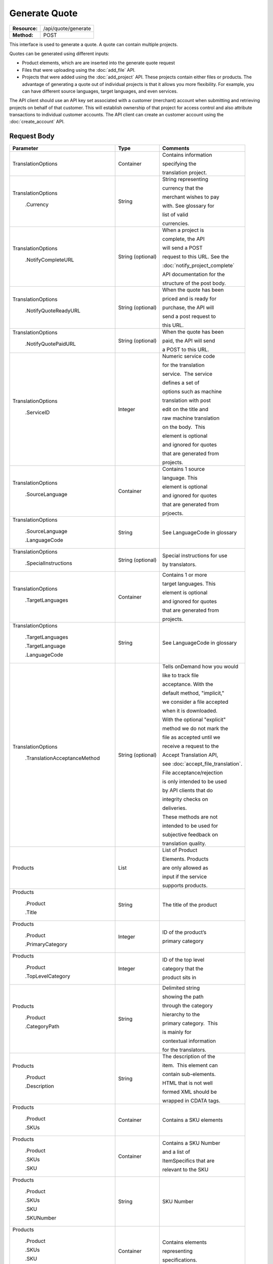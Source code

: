 ==============
Generate Quote
==============

+-----------------+------------------------+
| **Resource:**   | .. container:: notrans |
|                 |                        |
|                 |    /api/quote/generate |
+-----------------+------------------------+
| **Method:**     | .. container:: notrans |
|                 |                        |
|                 |    POST                |
+-----------------+------------------------+

This interface is used to generate a quote.  A quote can contain multiple projects.

Quotes can be generated using different inputs:

- Product elements, which are are inserted into the generate quote request
- Files that were uploading using the :doc:`add_file` API.
- Projects that were added using the :doc:`add_project` API.  These projects contain either files or products.  The advantage of generating a quote out of individual projects is that it allows you more flexibility.  For example, you can have different source languages, target languages, and even services.

The API client should use an API key set associated with a customer (merchant) account when submitting and retrieving projects on behalf of that customer.  This will establish ownership of that project for access control and also attribute transactions to individual customer accounts. The API client can create an customer account using the :doc:`create_account` API.




Request Body
============


+-----------------------------------+-------------------------+------------------------------------+
| Parameter                         | Type                    | Comments                           |
+===================================+=========================+====================================+
| .. container:: notrans            | Container               | Contains information               |
|                                   |                         |                                    |
|    TranslationOptions             |                         | specifying the                     |
|                                   |                         |                                    |
|                                   |                         | translation project.               |
+-----------------------------------+-------------------------+------------------------------------+
| .. container:: notrans            | String                  | String representing                |
|                                   |                         |                                    |
|  TranslationOptions               |                         | currency that the                  |
|                                   |                         |                                    |
|    .Currency                      |                         | merchant wishes to pay             |
|                                   |                         |                                    |
|                                   |                         | with. See glossary for             |
|                                   |                         |                                    |
|                                   |                         | list of valid                      |
|                                   |                         |                                    |
|                                   |                         | currencies.                        |
|                                   |                         |                                    |
+-----------------------------------+-------------------------+------------------------------------+
| .. container:: notrans            | String (optional)       | When a project is                  |
|                                   |                         |                                    |
|    TranslationOptions             |                         | complete, the API                  |
|                                   |                         |                                    |
|     .NotifyCompleteURL            |                         | will send a POST                   |
|                                   |                         |                                    |
|                                   |                         | request to this URL. See the       |
|                                   |                         |                                    |
|                                   |                         | :doc:`notify_project_complete`     |
|                                   |                         |                                    |
|                                   |                         | API documentation for the          |
|                                   |                         |                                    |
|                                   |                         | structure of the post body.        |
|                                   |                         |                                    |
+-----------------------------------+-------------------------+------------------------------------+
| .. container:: notrans            | String (optional)       | When the quote has been            |
|                                   |                         |                                    |
|    TranslationOptions             |                         | priced and is ready for            |
|                                   |                         |                                    |
|     .NotifyQuoteReadyURL          |                         | purchase, the API will             |
|                                   |                         |                                    |
|                                   |                         | send a post request to             |
|                                   |                         |                                    |
|                                   |                         | this URL.                          |
|                                   |                         |                                    |
+-----------------------------------+-------------------------+------------------------------------+
| .. container:: notrans            | String (optional)       | When the quote has been            |
|                                   |                         |                                    |
|    TranslationOptions             |                         | paid, the API will send            |
|                                   |                         |                                    |
|      .NotifyQuotePaidURL          |                         | a POST to this URL.                |
+-----------------------------------+-------------------------+------------------------------------+
| .. container:: notrans            | Integer                 | Numeric service code               |
|                                   |                         |                                    |
|    TranslationOptions             |                         | for the translation                |
|                                   |                         |                                    |
|      .ServiceID                   |                         | service.  The service              |
|                                   |                         |                                    |
|                                   |                         | defines a set of                   |
|                                   |                         |                                    |
|                                   |                         | options such as machine            |
|                                   |                         |                                    |
|                                   |                         | translation with post              |
|                                   |                         |                                    |
|                                   |                         | edit on the title and              |
|                                   |                         |                                    |
|                                   |                         | raw machine translation            |
|                                   |                         |                                    |
|                                   |                         | on the body.  This                 |
|                                   |                         |                                    |
|                                   |                         | element is optional                |
|                                   |                         |                                    |
|                                   |                         | and ignored for quotes             |
|                                   |                         |                                    |
|                                   |                         | that are generated from            |
|                                   |                         |                                    |
|                                   |                         | projects.                          |
+-----------------------------------+-------------------------+------------------------------------+
| .. container:: notrans            | Container               | Contains 1 source                  |
|                                   |                         |                                    |
|    TranslationOptions             |                         | language. This                     |
|                                   |                         |                                    |
|      .SourceLanguage              |                         | element is optional                |
|                                   |                         |                                    |
|                                   |                         | and ignored for quotes             |
|                                   |                         |                                    |
|                                   |                         | that are generated from            |
|                                   |                         |                                    |
|                                   |                         | prjoects.                          |
+-----------------------------------+-------------------------+------------------------------------+
| .. container:: notrans            | String                  | See LanguageCode in glossary       |
|                                   |                         |                                    |
|    TranslationOptions             |                         |                                    |
|                                   |                         |                                    |
|      .SourceLanguage              |                         |                                    |
|                                   |                         |                                    |
|      .LanguageCode                |                         |                                    |
+-----------------------------------+-------------------------+------------------------------------+
| .. container:: notrans            | String (optional)       | Special instructions for use       |
|                                   |                         |                                    |
|    TranslationOptions             |                         | by translators.                    |
|                                   |                         |                                    |
|      .SpecialInstructions         |                         |                                    |
+-----------------------------------+-------------------------+------------------------------------+
| .. container:: notrans            | Container               | Contains 1 or more                 |
|                                   |                         |                                    |
|    TranslationOptions             |                         | target languages. This             |
|                                   |                         |                                    |
|      .TargetLanguages             |                         | element is optional                |
|                                   |                         |                                    |
|                                   |                         | and ignored for quotes             |
|                                   |                         |                                    |
|                                   |                         | that are generated from            |
|                                   |                         |                                    |
|                                   |                         | projects.                          |
+-----------------------------------+-------------------------+------------------------------------+
| .. container:: notrans            | String                  | See LanguageCode in glossary       |
|                                   |                         |                                    |
|    TranslationOptions             |                         |                                    |
|                                   |                         |                                    |
|      .TargetLanguages             |                         |                                    |
|                                   |                         |                                    |
|      .TargetLanguage              |                         |                                    |
|                                   |                         |                                    |
|      .LanguageCode                |                         |                                    |
+-----------------------------------+-------------------------+------------------------------------+
| .. container:: notrans            | String (optional)       | Tells onDemand how you would       |
|                                   |                         |                                    |
|    TranslationOptions             |                         | like to track file                 |
|                                   |                         |                                    |
|      .TranslationAcceptanceMethod |                         | acceptance. With the               |
|                                   |                         |                                    |
|                                   |                         | default method, "implicit,"        |
|                                   |                         |                                    |
|                                   |                         | we consider a file accepted        |
|                                   |                         |                                    |
|                                   |                         | when it is downloaded.             |
|                                   |                         |                                    |
|                                   |                         | With the optional "explicit"       |
|                                   |                         |                                    |
|                                   |                         | method we do not mark the          |
|                                   |                         |                                    |
|                                   |                         | file as accepted until we          |
|                                   |                         |                                    |
|                                   |                         | receive a request to the           |
|                                   |                         |                                    |
|                                   |                         | Accept Translation API,            |
|                                   |                         |                                    |
|                                   |                         | see :doc:`accept_file_translation`.|
|                                   |                         |                                    |
|                                   |                         | File acceptance/rejection          |
|                                   |                         |                                    |
|                                   |                         | is only intended to be used        |
|                                   |                         |                                    |
|                                   |                         | by API clients that do             |
|                                   |                         |                                    |
|                                   |                         | integrity checks on                |
|                                   |                         |                                    |
|                                   |                         | deliveries.                        |
|                                   |                         |                                    |
|                                   |                         | These methods are not              |
|                                   |                         |                                    |
|                                   |                         | intended to be used for            |
|                                   |                         |                                    |
|                                   |                         | subjective feedback on             |
|                                   |                         |                                    |
|                                   |                         | translation quality.               |
|                                   |                         |                                    |
+-----------------------------------+-------------------------+------------------------------------+
| .. container:: notrans            | List                    | List of Product                    |
|                                   |                         |                                    |
|    Products                       |                         | Elements. Products                 |
|                                   |                         |                                    |
|                                   |                         | are only allowed as                |
|                                   |                         |                                    |
|                                   |                         | input if the service               |
|                                   |                         |                                    |
|                                   |                         | supports products.                 |
+-----------------------------------+-------------------------+------------------------------------+
| .. container:: notrans            | String                  | The title of the product           |
|                                   |                         |                                    |
|    Products                       |                         |                                    |
|                                   |                         |                                    |
|      .Product                     |                         |                                    |
|                                   |                         |                                    |
|      .Title                       |                         |                                    |
+-----------------------------------+-------------------------+------------------------------------+
| .. container:: notrans            | Integer                 | ID of the product’s                |
|                                   |                         |                                    |
|    Products                       |                         |                                    |
|                                   |                         | primary category                   |
|      .Product                     |                         |                                    |
|                                   |                         |                                    |
|      .PrimaryCategory             |                         |                                    |
+-----------------------------------+-------------------------+------------------------------------+
| .. container:: notrans            | Integer                 | ID of the top level                |
|                                   |                         |                                    |
|    Products                       |                         | category that the                  |
|                                   |                         |                                    |
|      .Product                     |                         | product sits in                    |
|                                   |                         |                                    |
|      .TopLevelCategory            |                         |                                    |
+-----------------------------------+-------------------------+------------------------------------+
| .. container:: notrans            | String                  | Delimited string                   |
|                                   |                         |                                    |
|    Products                       |                         | showing the path                   |
|                                   |                         |                                    |
|      .Product                     |                         | through the category               |
|                                   |                         |                                    |
|      .CategoryPath                |                         | hierarchy to the                   |
|                                   |                         |                                    |
|                                   |                         | primary category.  This            |
|                                   |                         |                                    |
|                                   |                         | is mainly for                      |
|                                   |                         |                                    |
|                                   |                         | contextual information             |
|                                   |                         |                                    |
|                                   |                         | for the translators.               |
+-----------------------------------+-------------------------+------------------------------------+
| .. container:: notrans            | String                  | The description of the             |
|                                   |                         |                                    |
|    Products                       |                         | item.  This element can            |
|                                   |                         |                                    |
|      .Product                     |                         | contain sub-elements.              |
|                                   |                         |                                    |
|      .Description                 |                         | HTML that is not well              |
|                                   |                         |                                    |
|                                   |                         | formed XML should be               |
|                                   |                         |                                    |
|                                   |                         | wrapped in CDATA tags.             |
+-----------------------------------+-------------------------+------------------------------------+
| .. container:: notrans            | Container               | Contains a SKU elements            |
|                                   |                         |                                    |
|    Products                       |                         |                                    |
|                                   |                         |                                    |
|      .Product                     |                         |                                    |
|                                   |                         |                                    |
|      .SKUs                        |                         |                                    |
+-----------------------------------+-------------------------+------------------------------------+
| .. container:: notrans            | Container               | Contains a SKU Number              |
|                                   |                         |                                    |
|    Products                       |                         | and a list of                      |
|                                   |                         |                                    |
|      .Product                     |                         | ItemSpecifics that are             |
|                                   |                         |                                    |
|      .SKUs                        |                         | relevant to the SKU                |
|                                   |                         |                                    |
|      .SKU                         |                         |                                    |
+-----------------------------------+-------------------------+------------------------------------+
| .. container:: notrans            | String                  | SKU Number                         |
|                                   |                         |                                    |
|    Products                       |                         |                                    |
|                                   |                         |                                    |
|      .Product                     |                         |                                    |
|                                   |                         |                                    |
|      .SKUs                        |                         |                                    |
|                                   |                         |                                    |
|      .SKU                         |                         |                                    |
|                                   |                         |                                    |
|      .SKUNumber                   |                         |                                    |
+-----------------------------------+-------------------------+------------------------------------+
| .. container:: notrans            | Container               | Contains elements                  |
|                                   |                         |                                    |
|    Products                       |                         | representing                       |
|                                   |                         |                                    |
|      .Product                     |                         | specifications.                    |
|                                   |                         |                                    |
|      .SKUs                        |                         |                                    |
|                                   |                         |                                    |
|      .SKU                         |                         |                                    |
|                                   |                         |                                    |
|      .ItemSpecifics               |                         |                                    |
+-----------------------------------+-------------------------+------------------------------------+
| .. container:: notrans            | Container               | Contains elements                  |
|                                   |                         |                                    |
|    Products                       |                         | representing name-value            |
|                                   |                         |                                    |
|      .Product                     |                         | pairs                              |
|                                   |                         |                                    |
|      .SKUs                        |                         |                                    |
|                                   |                         |                                    |
|      .SKU                         |                         |                                    |
|                                   |                         |                                    |
|      .ItemSpecifics               |                         |                                    |
|                                   |                         |                                    |
|      .ItemSepecific               |                         |                                    |
+-----------------------------------+-------------------------+------------------------------------+
| .. container:: notrans            | String                  | The name of the name value pair    |
|                                   |                         |                                    |
|    Products                       |                         |                                    |
|                                   |                         |                                    |
|      .Product                     |                         |                                    |
|                                   |                         |                                    |
|      .SKUs                        |                         |                                    |
|                                   |                         |                                    |
|      .SKU                         |                         |                                    |
|                                   |                         |                                    |
|      .ItemSpecifics               |                         |                                    |
|                                   |                         |                                    |
|      .ItemSpecific                |                         |                                    |
|                                   |                         |                                    |
|      .Name                        |                         |                                    |
+-----------------------------------+-------------------------+------------------------------------+
| .. container:: notrans            | String                  | The name of the name value pair    |
|                                   |                         |                                    |
|    Products                       |                         |                                    |
|                                   |                         |                                    |
|      .Product                     |                         |                                    |
|                                   |                         |                                    |
|      .SKUs                        |                         |                                    |
|                                   |                         |                                    |
|      .SKU                         |                         |                                    |
|                                   |                         |                                    |
|      .ItemSpecifics               |                         |                                    |
|                                   |                         |                                    |
|      .ItemSpecific                |                         |                                    |
|                                   |                         |                                    |
|      .Value                       |                         |                                    |
+-----------------------------------+-------------------------+------------------------------------+
| .. container:: notrans            | Container               | A collection of file               |
|                                   |                         |                                    |
|    Files                          |                         | elements. The files                |
|                                   |                         |                                    |
|                                   |                         | referenced need to                 |
|                                   |                         |                                    |
|                                   |                         | supported by the                   |
|                                   |                         |                                    |
|                                   |                         | selected service.                  |
|                                   |                         |                                    |
|                                   |                         | See :doc:`list_services`           |
|                                   |                         |                                    |
+-----------------------------------+-------------------------+------------------------------------+
| .. container:: notrans            | Container               | A file is described                |
|                                   |                         |                                    |
|    Files                          |                         | with a AssetID of a                |
|                                   |                         |                                    |
|      .File                        |                         | previously uploaded file           |
|                                   |                         |                                    |
|                                   |                         | (see :doc:`add_file`)              |
|                                   |                         |                                    |
+-----------------------------------+-------------------------+------------------------------------+
| .. container:: notrans            | Integer                 | AssetID of previously              |
|                                   |                         |                                    |
|    Files                          |                         | uploaded file. Note:               |
|                                   |                         |                                    |
|      .File                        |                         | the file type needs to             |
|                                   |                         |                                    |
|      .AssetID                     |                         | be consistent with the             |
|                                   |                         |                                    |
|                                   |                         | valid file types for               |
|                                   |                         |                                    |
|                                   |                         | the service. Also,                 |
|                                   |                         |                                    |
|                                   |                         | a file cannot be                   |
|                                   |                         |                                    |
|                                   |                         | associated with more               |
|                                   |                         |                                    |
|                                   |                         | that one quote.                    |
+-----------------------------------+-------------------------+------------------------------------+
| .. container:: notrans            | Container               | Container for a reference file.    |
|                                   |                         |                                    |
|    ReferenceFiles                 |                         | A reference file is used to        |
|                                   |                         |                                    |
|      .ReferenceFile               |                         | inform the work that is being      |
|                                   |                         |                                    |
|                                   |                         | done.  There is no charge for      |
|                                   |                         |                                    |
|                                   |                         | reference files. Reference         |
|                                   |                         |                                    |
|                                   |                         | are always optional.               |
|                                   |                         |                                    |
+-----------------------------------+-------------------------+------------------------------------+
| .. container:: notrans            | Integer                 | Asset ID of the reference file.    |
|                                   |                         |                                    |
|    ReferenceFiles                 |                         |                                    |
|                                   |                         |                                    |
|      .ReferenceFile               |                         |                                    |
|                                   |                         |                                    |
|      .AssetID                     |                         |                                    |
|                                   |                         |                                    |
|                                   |                         |                                    |
+-----------------------------------+-------------------------+------------------------------------+


Product Request Example
=======================

::

    <GenerateQuote>
        <TranslationOptions>
            <Currency>EUR</Currency>
            <ServiceID>54</ServiceID>
            <SourceLanguage>
                <LanguageCode>en-gb</LanguageCode>
            </SourceLanguage>
            <TargetLanguages>
                <TargetLanguage>
                    <LanguageCode>it-it</LanguageCode>
                </TargetLanguage>
                    <TargetLanguage>
                        <LanguageCode>fr-fr</LanguageCode>
                    </TargetLanguage>
             </TargetLanguages>
            <SpecialInstructions>Special instructions for this project</SpecialInstructions>
        </TranslationOptions>
        <Products>
            <Product>
                <Title>The title of the item</Title>
                <PrimaryCategory>123</PrimaryCategory>
                <TopLevelCategory>1</TopLevelCategory>
                <CategoryPath>Clothing : Menswear : Shoes</CategoryPath>
                <Description>
                    <!--
                        This can be an XML block containing arbitrary,
                        well formed sub elements.
                    -->

                    <Summary>
                        <![CDATA[
                                This is a summary it can contain HTML markup.
                                To tell the translation service to ignore some
                                text, wrap it in a
                                [do-not-translate]
                                do not translate
                                [/do-not-translate]
                                tag
                                ]]>

                    </Summary>
                    <Features>
                        <Feature1>Feature 1</Feature1>
                        <Feature2>Feature 2</Feature2>
                    </Features>        
                </Description>
                <SKUs>
                    <SKU>
                       <SKUNumber>1234</SKUNumber>
                        <ItemSpecifics>
                            <ItemSpecific>
                                <Name>Color</Name>
                                <Value>White</Value>
                            </ItemSpecific>
                            <ItemSpecific>
                                <Name>Size</Name>
                                <Value>Large</Value>
                            </ItemSpecific>
                      </ItemSpecifics>
                    </SKU>
                </SKUs>
            </Product>
        </Products>
        <ReferenceFiles>
            <ReferenceFile>
                <AssetID>12345</AssetID>
            </ReferenceFile>
            <ReferenceFile>
                <AssetID>12346</AssetID>
            </ReferenceFile>
        </ReferenceFiles>
    </GenerateQuote>


File Request Example
====================

::

    <GenerateQuote>
        <TranslationOptions>
            <Currency>EUR</Currency>
            <ServiceID>54</ServiceID>
            <SourceLanguage>
                <LanguageCode>en-gb</LanguageCode>
            </SourceLanguage>
            <TargetLanguages>
                <TargetLanguage>
                    <LanguageCode>it-it</LanguageCode>
                </TargetLanguage>
                    <TargetLanguage>
                        <LanguageCode>fr-fr</LanguageCode>
                    </TargetLanguage>
             </TargetLanguages>
        </TranslationOptions>
        <Files>
            <File>
                <AssetID>123456</AssetID>
            </File>
        </Files>
        <ReferenceFiles>
            <ReferenceFile>
                <AssetID>12345</AssetID>
            </ReferenceFile>
            <ReferenceFile>
                <AssetID>12346</AssetID>
            </ReferenceFile>
        </ReferenceFiles>
    </GenerateQuote>


Project Request Example
=======================

::

    <GenerateQuote>
        <TranslationOptions>
            <Currency>EUR</Currency>
            <SpecialInstructions>Special instructions for this project</SpecialInstructions>
        </TranslationOptions>
        <Projects>
            <Project>
                <ProjectID>123456</ProjectID>
            </Project>
        </Projects>
    </GenerateQuote>





Return Codes
============


+-------------------------+-------------------------+-------------------------+
| Status                  | Code                    | Comments                |
+=========================+=========================+=========================+
| Created                 | 201                     | The project was created |
+-------------------------+-------------------------+-------------------------+
| Bad Request             | 400                     | This is probably        |
|                         |                         |                         |
|                         |                         | because of a malformed  |
|                         |                         |                         |
|                         |                         | request body.           |
+-------------------------+-------------------------+-------------------------+
| Unauthorized            | 401                     | The request did not     |
|                         |                         |                         |
|                         |                         | pass authentication or  |
|                         |                         |                         |
|                         |                         | the customer is not a   |
|                         |                         |                         |
|                         |                         | member of an enterprise |
|                         |                         |                         |
|                         |                         | site.                   |
+-------------------------+-------------------------+-------------------------+
| Conflict                | 409                     | This is probably        |
|                         |                         |                         |
|                         |                         | because of an invalid   |
|                         |                         |                         |
|                         |                         | parameter such as the   |
|                         |                         |                         |
|                         |                         | wrong service id or     |
|                         |                         |                         |
|                         |                         | incompatible file types.|
+-------------------------+-------------------------+-------------------------+


Response Body
=============

The response body contains a quote for a project. Please note: the response may
not contain a price.  If the submitted files

+--------------------------------+-------------------------+-------------------------+
| Property                       | Type                    | Comments                |
+================================+=========================+=========================+
| .. container:: notrans         | Integer                 | onDemand ID of the      |
|                                |                         |                         |
|    QuoteID                     |                         | Quote.                  |
+--------------------------------+-------------------------+-------------------------+
| .. container:: notrans         | String                  | String representing the |
|                                |                         |                         |
|    CreationDate                |                         | date/time in the ISO    |
|                                |                         |                         |
|                                |                         | 8601 format. that the   |
|                                |                         |                         |
|                                |                         | project was created in  |
|                                |                         |                         |
|                                |                         | UTC.                    |
+--------------------------------+-------------------------+-------------------------+
| .. container:: notrans         | String                  | The status of the quote.|
|                                |                         |                         |
|    Status                      |                         | "Pending" means that the|
|                                |                         |                         |
|                                |                         | source content has been |
|                                |                         |                         |
|                                |                         | analyzed and the        |
|                                |                         |                         |
|                                |                         | project(s) has/have     |
|                                |                         |                         |
|                                |                         | been priced.            |
|                                |                         |                         |
|                                |                         | "Analyzing" means that  |
|                                |                         |                         |
|                                |                         | the price is still      |
|                                |                         |                         |
|                                |                         | being determined and    |
|                                |                         |                         |
|                                |                         | the client should       |
|                                |                         |                         |
|                                |                         | call :doc:`get_quote`   |
|                                |                         |                         |
|                                |                         | later to check on the   |
|                                |                         |                         |
|                                |                         | status.                 |
+--------------------------------+-------------------------+-------------------------+
| .. container:: notrans         | String                  | URL to authorize the    |
|                                |                         |                         |
|    AuthorizeURL                |                         | quote.  See             |
|                                |                         |                         |
|                                |                         | :doc:`authorize_quote`  |
+--------------------------------+-------------------------+-------------------------+
| .. container:: notrans         | String                  | Use this to reject the  |
|                                |                         |                         |
|    RejectURL                   |                         | quote. See              |
|                                |                         | :doc:`reject_quote`     |
+--------------------------------+-------------------------+-------------------------+
| .. container:: notrans         | Integer                 | The number of           |
|                                |                         |                         |
|    TotalTranslations           |                         | translations requested. |
|                                |                         |                         |
|                                |                         | For example, if the     |
|                                |                         |                         |
|                                |                         | merchant sends 5        |
|                                |                         |                         |
|                                |                         | products to be          |
|                                |                         |                         |
|                                |                         | translated into 3       |
|                                |                         |                         |
|                                |                         | languages, the value of |
|                                |                         |                         |
|                                |                         | TotalTranslations would |
|                                |                         |                         |
|                                |                         | be 15.                  |
+--------------------------------+-------------------------+-------------------------+
| .. container:: notrans         | Integer                 | Number of free          |
|                                |                         |                         |
|    TranslationCredit           |                         | translations available  |
|                                |                         |                         |
|                                |                         | at the selected service |
|                                |                         |                         |
|                                |                         | level.                  |
+--------------------------------+-------------------------+-------------------------+
| .. container:: notrans         | String                  | Currency that the price |
|                                |                         |                         |
|    Currency                    |                         | is in. See glossary     |
|                                |                         |                         |
|                                |                         | for list of valid       |
|                                |                         |                         |
|                                |                         | currencies.             |
|                                |                         |                         |
+--------------------------------+-------------------------+-------------------------+
| .. container:: notrans         | Decimal                 | Total price that needs  |
|                                |                         |                         |
|    TotalCost                   |                         | to be paid. Exclude     |
|                                |                         |                         |
|                                |                         | translation credit.     |
+--------------------------------+-------------------------+-------------------------+
| .. container:: notrans         | Decimal                 | If a merchant has a     |
|                                |                         |                         |
|    PrepaidCredit               |                         | positive credit balance |
|                                |                         |                         |
|                                |                         | with onDemand, it will  |
|                                |                         |                         |
|                                |                         | be reported here.       |
+--------------------------------+-------------------------+-------------------------+
| .. container:: notrans         | Decimal                 | TotalCost -             |
|                                |                         | PrepaidCredit           |
|    AmountDue                   |                         |                         |
+--------------------------------+-------------------------+-------------------------+
| .. container:: notrans         | String                  | Method to track file    |
|                                |                         |                         |
|    TranslationAcceptanceMethod |                         | acceptance.             |
|                                |                         |                         |
|                                |                         |                         |
|                                |                         |                         |
|                                |                         |                         |
|                                |                         |                         |
|                                |                         |                         |
+--------------------------------+-------------------------+-------------------------+
| .. container:: notrans         |                         |                         |
|                                | Container               | Container of products   |
|    Projects                    |                         |                         |
|                                |                         |                         |
|      .Project                  |                         |                         |
|                                |                         |                         |
|      .Products                 |                         |                         |
+--------------------------------+-------------------------+-------------------------+
| .. container:: notrans         | Container               | Container of SKU        |
|                                |                         |                         |
|    Projects                    |                         | elements                |
|                                |                         |                         |
|      .Project                  |                         |                         |
|                                |                         |                         |
|      .Products                 |                         |                         |
|                                |                         |                         |
|      .Product                  |                         |                         |
|                                |                         |                         |
|      .SKUs                     |                         |                         |
+--------------------------------+-------------------------+-------------------------+
| .. container:: notrans         | Container               | Container of a SKU      |
|                                |                         |                         |
|    Projects                    |                         |                         |
|                                |                         |                         |
|      .Project                  |                         |                         |
|                                |                         |                         |
|      .Products                 |                         |                         |
|                                |                         |                         |
|      .Product                  |                         |                         |
|                                |                         |                         |
|      .SKUs                     |                         |                         |
|                                |                         |                         |
|      .SKU                      |                         |                         |
+--------------------------------+-------------------------+-------------------------+
| .. container:: notrans         | String                  | Item SKU                |
|                                |                         |                         |
|    Projects                    |                         |                         |
|                                |                         |                         |
|      .Project                  |                         |                         |
|                                |                         |                         |
|      .Products                 |                         |                         |
|                                |                         |                         |
|      .Product                  |                         |                         |
|                                |                         |                         |
|      .SKUs                     |                         |                         |
|                                |                         |                         |
|      .SKU                      |                         |                         |
|                                |                         |                         |
|      .SKUNumber                |                         |                         |
+--------------------------------+-------------------------+-------------------------+
| .. container:: notrans         | Integer                 | onDemand internal ID    |
|                                |                         |                         |
|    Projects                    |                         | for the listing         |
|                                |                         |                         |
|      .Project                  |                         |                         |
|                                |                         |                         |
|      .Products                 |                         |                         |
|                                |                         |                         |
|      .Product                  |                         |                         |
|                                |                         |                         |
|      .AssetID                  |                         |                         |
+--------------------------------+-------------------------+-------------------------+
| .. container:: notrans         | String                  | String representing     |
|                                |                         |                         |
|    Projects                    |                         | date/time (ISO 8601     |
|                                |                         |                         |
|      .Project                  |                         | format) that the        |
|                                |                         |                         |
|      .Products                 |                         | translation of the item |
|                                |                         |                         |
|      .Product                  |                         | is scheduled to be      |
|                                |                         |                         |
|      .DueDate                  |                         | completed in UTC        |
+--------------------------------+-------------------------+-------------------------+
| .. container:: notrans         | Integer                 | Asset ID of the file.   |
|                                |                         |                         |
|    Projects                    |                         |                         |
|                                |                         |                         |
|      .Project                  |                         |                         |
|                                |                         |                         |
|      .Files                    |                         |                         |
|                                |                         |                         |
|      .File                     |                         |                         |
|                                |                         |                         |
|      .AssetID                  |                         |                         |
+--------------------------------+-------------------------+-------------------------+
| .. container:: notrans         | String                  | Original name of the    |
|                                |                         |                         |
|    Projects                    |                         | file.                   |
|                                |                         |                         |
|      .Project                  |                         |                         |
|                                |                         |                         |
|      .Files                    |                         |                         |
|                                |                         |                         |
|      .File                     |                         |                         |
|                                |                         |                         |
|      .FileName                 |                         |                         |
+--------------------------------+-------------------------+-------------------------+
| Projects                       | Integer                 | ProjectID of included   |
|                                |                         |                         |
| .Project                       |                         | project                 |
|                                |                         |                         |
| .ProjectID                     |                         |                         |
|                                |                         |                         |
+--------------------------------+-------------------------+-------------------------+
| Projects                       | String                  | The name of the project |
|                                |                         |                         |
| .Project                       |                         |                         |
|                                |                         |                         |
| .ProjectName                   |                         |                         |
|                                |                         |                         |
+--------------------------------+-------------------------+-------------------------+
| Projects                       | Integer                 | The ID of the service   |
|                                |                         |                         |
| .Project                       |                         | used.                   |
|                                |                         |                         |
| .ServiceID                     |                         |                         |
|                                |                         |                         |
+--------------------------------+-------------------------+-------------------------+
| Projects                       | String                  | The language code of    |
|                                |                         |                         |
| .Project                       |                         | source language.        |
|                                |                         |                         |
| .SourceLanguage                |                         |                         |
|                                |                         |                         |
| .LanguageCode                  |                         |                         |
|                                |                         |                         |
+--------------------------------+-------------------------+-------------------------+
| Projects                       | String                  | The language code of    |
|                                |                         |                         |
| .Project                       |                         | a target language.      |
|                                |                         |                         |
| .TargetLanguages               |                         |                         |
|                                |                         |                         |
| .TargetLanguage                |                         |                         |
|                                |                         |                         |
| .LanguageCode                  |                         |                         |
|                                |                         |                         |
|                                |                         |                         |
|                                |                         |                         |
+--------------------------------+-------------------------+-------------------------+
| .. container:: notrans         | Container               | Container for a         |
|                                |                         |                         |
|    Projects                    |                         | reference file. A       |
|                                |                         |                         |
|      .Project                  |                         | reference file is used  |
|                                |                         |                         |
|      .ReferenceFiles           |                         | to inform the work that |
|                                |                         |                         |
|      .ReferenceFile            |                         | is being done. There is |
|                                |                         |                         |
|                                |                         | no charge for reference |
|                                |                         |                         |
|                                |                         | files.                  |
|                                |                         |                         |
+--------------------------------+-------------------------+-------------------------+
| .. container:: notrans         | Integer                 | Asset ID of the         |
|                                |                         |                         |
|    Projects                    |                         | reference file.         |
|                                |                         |                         |
|      .Project                  |                         |                         |
|                                |                         |                         |
|      .ReferenceFiles           |                         |                         |
|                                |                         |                         |
|      .ReferenceFile            |                         |                         |
|                                |                         |                         |
|      .AssetID                  |                         |                         |
|                                |                         |                         |
+--------------------------------+-------------------------+-------------------------+
| .. container:: notrans         | String                  | Original name of        |
|                                |                         |                         |
|    Projects                    |                         | the file.               |
|                                |                         |                         |
|      .Project                  |                         |                         |
|                                |                         |                         |
|      .ReferenceFiles           |                         |                         |
|                                |                         |                         |
|      .ReferenceFile            |                         |                         |
|                                |                         |                         |
|      .FileName                 |                         |                         |
+--------------------------------+-------------------------+-------------------------+
| .. container:: notrans         | String                  | URL where the file      |
|                                |                         |                         |
|    Projects                    |                         | can be downloaded.      |
|                                |                         |                         |
|      .Project                  |                         |                         |
|                                |                         |                         |
|      .ReferenceFiles           |                         |                         |
|                                |                         |                         |
|      .ReferenceFile            |                         |                         |
|                                |                         |                         |
|      .URL                      |                         |                         |
+--------------------------------+-------------------------+-------------------------+
| .. container:: notrans         | Container               | Empty element.          |
|                                |                         |                         |
|    Projects                    |                         |                         |
|                                |                         |                         |
|      .Project                  |                         |                         |
|                                |                         |                         |
|      .ReferenceFiles           |                         |                         |
|                                |                         |                         |
|      .ReferenceFile            |                         |                         |
|                                |                         |                         |
|      .TargetLanguages          |                         |                         |
+--------------------------------+-------------------------+-------------------------+

Product-Based Quote Response Example
====================================

::

    <Quote>
        <QuoteID>132</QuoteID>
        <CreationDate>2014-01-25T10:32:02Z</CreationDate>
        <Status>Pending</Status>
        <AuthorizeURL>https://…</AuthorizeURL>
        <RejectURL>https://</RejectURL>
        <TotalTranslations>2</TotalTranslations>
        <TranslationCredit>1</TranslationCredit>
        <TotalCost>10.00</TotalCost>
        <PrepaidCredit>5.00</PrepaidCredit>
        <AmountDue>5.00</AmountDue>
        <Currency>EUR</Currency>
        <TranslationAcceptanceMethod>implicit</TranslationAcceptanceMethod>
        <Projects>
                <Project>
                    <ProjectID>999</ProjectID>
                    <ProjectName>Name of project</ProjectName>
                    <ServiceID>54</ServiceID>
                    <SourceLanguage>
                        <LanguageCode>en-gb</LanguageCode>
                    </SourceLanguage>
                    <TargetLanguages>
                                <TargetLanguage>
                                    <LanguageCode>it-it</LanguageCode>
                                </TargetLanguage>
                                <TargetLanguage>
                                    <LanguageCode>fr-fr</LanguageCode>
                                </TargetLanguage>
                    </TargetLanguages>
                    <Products>
                            <Product>
                                <AssetID>999</AssetID>
                                <SKUs>
                                    <SKU>
                                        <SKUNumber>123</SKUNumber>
                                    </SKU>
                                </SKUs>
                                <DueDate>2014-02-11T10:22:46Z</DueDate>
                            </Product>
                    </Products>
                    <ReferenceFiles>
                        <ReferenceFile>
                            <AssetID>12345</AssetID>
                            <FileName>my-file.txt</FileName>
                            <URL>https://ondemand.liondemand.com/api/files/12345</URL>
                            <TargetLanguages />
                        </ReferenceFile>
                        <ReferenceFile>
                            <AssetID>12346</AssetID>
                            <FileName>my-file.txt</FileName>
                            <URL>https://ondemand.liondemand.com/api/files/12346</URL>
                            <TargetLanguages />
                        </ReferenceFile>
                    </ReferenceFiles>
                    <SpecialInstructions>Special instructions for this project</SpecialInstructions>
                </Project>
        </Projects>
        <Errors></Errors>
    </Quote>

If the price is not yet ready, the response will look like:

::

    <Quote>
        <QuoteID>132</QuoteID>
        <CreationDate>2014-01-25T10:32:02Z</CreationDate>
        <Status>Calculating</Status>
        <TotalTranslations>2</TotalTranslations>
        <TranslationCredit>1</TranslationCredit>
        <TotalCost/>
        <PrepaidCredit/>5.00</PrepaidCredit>
        <AmountDue/>
        <Currency>EUR</Currency>
        <TranslationAcceptanceMethod>implicit</TranslationAcceptanceMethod>
        <Projects>
                <Project>
                    <ProjectID>999</ProjectID>
                    <ProjectName>Name of project</ProjectName>
                    <ServiceID>54</ServiceID>
                    <SourceLanguage>
                        <LanguageCode>en-gb</LanguageCode>
                    </SourceLanguage>
                    <TargetLanguages>
                                <TargetLanguage>
                                    <LanguageCode>it-it</LanguageCode>
                                </TargetLanguage>
                                <TargetLanguage>
                                    <LanguageCode>fr-fr</LanguageCode>
                                </TargetLanguage>
                    </TargetLanguages>
                    <Products>
                            <Product>
                                <AssetID>999</AssetID>
                                <SKUs>
                                    <SKU>
                                        <SKUNumber>123</SKUNumber>
                                    </SKU>
                                </SKUs>
                            </Product>
                    </Products>
                    <ReferenceFiles>
                        <ReferenceFile>
                            <AssetID>12345</AssetID>
                            <FileName>my-file.txt</FileName>
                            <URL>https://ondemand.liondemand.com/api/files/12345</URL>
                            <TargetLanguages />
                        </ReferenceFile>
                        <ReferenceFile>
                            <AssetID>12346</AssetID>
                            <FileName>my-file.txt</FileName>
                            <URL>https://ondemand.liondemand.com/api/files/12346</URL>
                            <TargetLanguages />
                        </ReferenceFile>
                    </ReferenceFiles>
                    <SpecialInstructions>Special instructions for this project</SpecialInstructions>
                </Project>
        </Projects>
        <Errors></Errors>
    </Quote>

File-Based Quote Response Example
====================================

::

    <Quote>
        <QuoteID>132</QuoteID>
        <CreationDate>2014-01-25T10:32:02Z</CreationDate>
        <Status>Pending</Status>
        <AuthorizeURL>https://…</AuthorizeURL>
        <RejectURL>https://</RejectURL>
        <TotalCost>10.00</TotalCost>
        <PrepaidCredit>5.00</PrepaidCredit>
        <AmountDue>5.00</AmountDue>
        <Currency>EUR</Currency>
        <TranslationAcceptanceMethod>implicit</TranslationAcceptanceMethod>
        <Projects>
                <Project>
                    <ProjectID>999</ProjectID>
                    <ProjectName>Name of project</ProjectName>
                    <ServiceID>54</ServiceID>
                    <SourceLanguage>
                        <LanguageCode>en-gb</LanguageCode>
                    </SourceLanguage>
                    <TargetLanguages>
                                <TargetLanguage>
                                    <LanguageCode>it-it</LanguageCode>
                                </TargetLanguage>
                                <TargetLanguage>
                                    <LanguageCode>fr-fr</LanguageCode>
                                </TargetLanguage>
                    </TargetLanguages>
                    <Files>
                            <File>
                                <AssetID>999</AssetID>
                                <FileName>example.txt</FileName>
                            </File>
                    </Files>
                    <ReferenceFiles>
                        <ReferenceFile>
                            <AssetID>12345</AssetID>
                            <FileName>my-file.txt</FileName>
                            <URL>https://ondemand.liondemand.com/api/files/12345</URL>
                            <TargetLanguages />
                        </ReferenceFile>
                        <ReferenceFile>
                            <AssetID>12346</AssetID>
                            <FileName>my-file.txt</FileName>
                            <URL>https://ondemand.liondemand.com/api/files/12346</URL>
                            <TargetLanguages />
                        </ReferenceFile>
                    </ReferenceFiles>
                    <SpecialInstructions/>
                </Project>
        </Projects>
        <Errors></Errors>
    </Quote>

If the price is not yet ready, the response will look like:

::

    <Quote>
        <QuoteID>132</QuoteID>
        <CreationDate>2014-01-25T10:32:02Z</CreationDate>
        <Status>Calculating</Status>
        <TotalCost/>
        <PrepaidCredit/>5.00</PrepaidCredit>
        <AmountDue/>
        <Currency>EUR</Currency>
        <TranslationAcceptanceMethod>implicit</TranslationAcceptanceMethod>
        <Projects>
            <Project>
                <Files>
                    <File>
                        <AssetID>999</AssetID>
                        <FileName>example.txt</FileName>
                    </File>
                </Files>
                <ReferenceFiles>
                    <ReferenceFile>
                        <AssetID>12345</AssetID>
                        <FileName>my-file.txt</FileName>
                        <URL>https://ondemand.liondemand.com/api/files/12345</URL>
                        <TargetLanguages />
                    </ReferenceFile>
                    <ReferenceFile>
                        <AssetID>12346</AssetID>
                        <FileName>my-file.txt</FileName>
                        <URL>https://ondemand.liondemand.com/api/files/12346</URL>
                        <TargetLanguages />
                    </ReferenceFile>
                </ReferenceFiles>
                <SpecialInstructions/>
            </Project>
        </Projects>
        <Errors></Errors>
    </Quote>

If one of or more files submitted are not compatible with the selected service, the response will look like

::

    <Quote>
        <Error>
            <ReasonCode>202</ReasonCode>
            <SimpleMessage>The file example.txt, is not supported by the Voiceover Translation Service</SimpleMessage>
            <DetailedMessage>The Video Translation Service only supports the following file types: .mov, .mp4, .flv, and .wmv</DetailedMessage>
        </Error>
    </Quote>

Project Based Quote Response Example
====================================

::

    <Quote>
        <QuoteID>132</QuoteID>
        <CreationDate>2014-01-25T10:32:02Z</CreationDate>
        <Status>Pending</Status>
        <AuthorizeURL>https://…</AuthorizeURL>
        <RejectURL>https://</RejectURL>
        <TotalCost>10.00</TotalCost>
        <PrepaidCredit>5.00</PrepaidCredit>
        <AmountDue>5.00</AmountDue>
        <Currency>EUR</Currency>
        <TranslationAcceptanceMethod>implicit</TranslationAcceptanceMethod>
        <Projects>
                <Project>
                    <ProjectID>999</ProjectID>
                    <ProjectName>Name of project</ProjectName>
                    <ServiceID>54</ServiceID>
                    <SourceLanguage>
                        <LanguageCode>en-gb</LanguageCode>
                    </SourceLanguage>
                    <TargetLanguages>
                                <TargetLanguage>
                                    <LanguageCode>it-it</LanguageCode>
                                </TargetLanguage>
                                <TargetLanguage>
                                    <LanguageCode>fr-fr</LanguageCode>
                                </TargetLanguage>
                    </TargetLanguages>
                <ReferenceFiles/>
                <SpecialInstructions>Special instructions for this project</SpecialInstructions>
                </Project>
        </Projects>

        <Errors></Errors>
    </Quote>

If the price is not yet ready, the response will look like:

::

    <Quote>
        <QuoteID>132</QuoteID>
        <CreationDate>2014-01-25T10:32:02Z</CreationDate>
        <Status>Calculating</Status>
        <TotalCost/>
        <PrepaidCredit/>5.00</PrepaidCredit>
        <AmountDue/>
        <Currency>EUR</Currency>
        <TranslationAcceptanceMethod>implicit</TranslationAcceptanceMethod>
        <Projects>
                <Project>
                    <ProjectID>999</ProjectID>
                    <ProjectName>Name of project</ProjectName>
                    <ServiceID>54</ServiceID>
                    <SourceLanguage>
                        <LanguageCode>en-gb</LanguageCode>
                    </SourceLanguage>
                    <TargetLanguages>
                                <TargetLanguage>
                                    <LanguageCode>it-it</LanguageCode>
                                </TargetLanguage>
                                <TargetLanguage>
                                    <LanguageCode>fr-fr</LanguageCode>
                                </TargetLanguage>
                    </TargetLanguages>
                    <ReferenceFiles/>
                    <SpecialInstructions>Special instructions for this project</SpecialInstructions>
                </Project>
        </Projects>

        <Errors></Errors>
    </Quote>

If one of or more of the projects is already included in another quote, the response will look like this:
::

    <Quote>
        <Error>
            <ReasonCode>207</ReasonCode>
            <SimpleMessage>The Project(s) with IDs 1223, 2222 are already in use.</SimpleMessage>
            <DetailedMessage>
                Projects with the following IDs are already associated with another quote.
            </DetailedMessage>
        </Error>
    </Quote>



Errors
======
If generate quote encountered an error, the response will contain an Error element consisting of
a ReasonCode, SimpleMessage, and DetailedMessage elements. See :doc:`error_handling` for more
information. Here are some common cases.

+-------------------------+-------------------------+-------------------------+
| ReasonCode              | SimpleMessage           | DetailedMessage         |
+=========================+=========================+=========================+
| 200                     | Miscellaneous error     | A miscellaneous or      |
|                         |                         |                         |
|                         |                         | unexpected error        |
|                         |                         |                         |
|                         |                         | has occured.            |
|                         |                         |                         |
+-------------------------+-------------------------+-------------------------+
| 201                     | There was a problem     | Request body could not  |
|                         |                         |                         |
|                         | with the source content.| parsed. Please verify   |
|                         |                         |                         |
|                         |                         | that the XML is well-   |
|                         |                         |                         |
|                         |                         | formd and the encoding  |
|                         |                         |                         |
|                         |                         | is correct.             |
+-------------------------+-------------------------+-------------------------+
| 202                     | This service is not     | The selected service    |
|                         |                         |                         |
|                         | compatable with the     | does not support the    |
|                         |                         |                         |
|                         | submitted source        | submitted source        |
|                         |                         |                         |
|                         | content.                | content.                |
|                         |                         |                         |
|                         |                         |                         |
|                         |                         |                         |
+-------------------------+-------------------------+-------------------------+
| 203                     | Asset does not exist.   | A file with this asset  |
|                         |                         |                         |
|                         |                         | ID does not exist in    |
|                         |                         |                         |
|                         |                         | the system.             |
|                         |                         |                         |
+-------------------------+-------------------------+-------------------------+
| 204                     | Asset is already in use.| One or more of the      |
|                         |                         |                         |
|                         |                         | referenced assets is    |
|                         |                         |                         |
|                         |                         | being used in another   |
|                         |                         |                         |
|                         |                         | project.                |
+-------------------------+-------------------------+-------------------------+
| 205                     | Incompatible Source     | File with id {id} is in |
|                         |                         |                         |
|                         | Language.               | the wrong language for  |
|                         |                         |                         |
|                         |                         | this project            |
+-------------------------+-------------------------+-------------------------+
| 206                     | Project does not exist. | A project with this     |
|                         |                         |                         |
|                         |                         | ID does not exist in    |
|                         |                         |                         |
|                         |                         | the system.             |
|                         |                         |                         |
+-------------------------+-------------------------+-------------------------+
| 207                     | Project is already in   | One or more of the      |
|                         |                         |                         |
|                         | use.                    | referenced projects is  |
|                         |                         |                         |
|                         |                         | being used in another   |
|                         |                         |                         |
|                         |                         | quote.                  |
+-------------------------+-------------------------+-------------------------+
